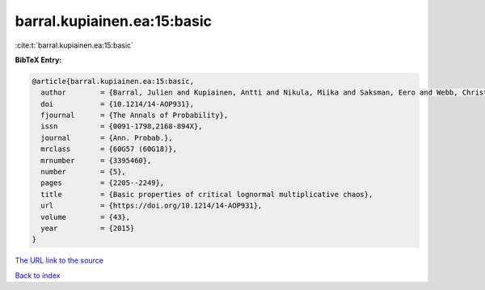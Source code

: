 barral.kupiainen.ea:15:basic
============================

:cite:t:`barral.kupiainen.ea:15:basic`

**BibTeX Entry:**

.. code-block:: bibtex

   @article{barral.kupiainen.ea:15:basic,
     author        = {Barral, Julien and Kupiainen, Antti and Nikula, Miika and Saksman, Eero and Webb, Christian},
     doi           = {10.1214/14-AOP931},
     fjournal      = {The Annals of Probability},
     issn          = {0091-1798,2168-894X},
     journal       = {Ann. Probab.},
     mrclass       = {60G57 (60G18)},
     mrnumber      = {3395460},
     number        = {5},
     pages         = {2205--2249},
     title         = {Basic properties of critical lognormal multiplicative chaos},
     url           = {https://doi.org/10.1214/14-AOP931},
     volume        = {43},
     year          = {2015}
   }

`The URL link to the source <https://doi.org/10.1214/14-AOP931>`__


`Back to index <../By-Cite-Keys.html>`__
